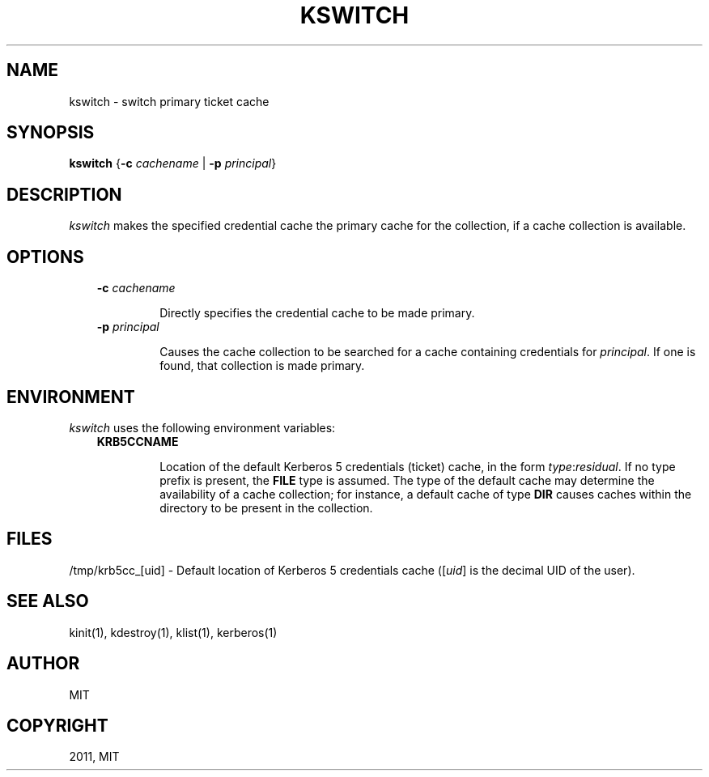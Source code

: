 .TH "KSWITCH" "1" "January 06, 2012" "0.0.1" "MIT Kerberos"
.SH NAME
kswitch \- switch primary ticket cache
.
.nr rst2man-indent-level 0
.
.de1 rstReportMargin
\\$1 \\n[an-margin]
level \\n[rst2man-indent-level]
level margin: \\n[rst2man-indent\\n[rst2man-indent-level]]
-
\\n[rst2man-indent0]
\\n[rst2man-indent1]
\\n[rst2man-indent2]
..
.de1 INDENT
.\" .rstReportMargin pre:
. RS \\$1
. nr rst2man-indent\\n[rst2man-indent-level] \\n[an-margin]
. nr rst2man-indent-level +1
.\" .rstReportMargin post:
..
.de UNINDENT
. RE
.\" indent \\n[an-margin]
.\" old: \\n[rst2man-indent\\n[rst2man-indent-level]]
.nr rst2man-indent-level -1
.\" new: \\n[rst2man-indent\\n[rst2man-indent-level]]
.in \\n[rst2man-indent\\n[rst2man-indent-level]]u
..
.\" Man page generated from reStructeredText.
.
.SH SYNOPSIS
.sp
\fBkswitch\fP {\fB\-c\fP \fIcachename\fP | \fB\-p\fP \fIprincipal\fP}
.SH DESCRIPTION
.sp
\fIkswitch\fP makes the specified credential cache the primary cache for
the collection, if a cache collection is available.
.SH OPTIONS
.INDENT 0.0
.INDENT 3.5
.INDENT 0.0
.TP
.B \fB\-c\fP \fIcachename\fP
.sp
Directly specifies the credential cache to be made primary.
.TP
.B \fB\-p\fP \fIprincipal\fP
.sp
Causes the cache collection to be searched for a cache
containing credentials for \fIprincipal\fP.  If one is found,
that collection is made primary.
.UNINDENT
.UNINDENT
.UNINDENT
.SH ENVIRONMENT
.sp
\fIkswitch\fP uses the following environment variables:
.INDENT 0.0
.INDENT 3.5
.INDENT 0.0
.TP
.B \fBKRB5CCNAME\fP
.sp
Location of the default Kerberos 5 credentials (ticket)
cache, in the form \fItype\fP:\fIresidual\fP.  If no type prefix is
present, the \fBFILE\fP type is assumed.  The type of the
default cache may determine the availability of a cache
collection; for instance, a default cache of type \fBDIR\fP
causes caches within the directory to be present in the
collection.
.UNINDENT
.UNINDENT
.UNINDENT
.SH FILES
.sp
/tmp/krb5cc_[uid]  \- Default location of Kerberos 5 credentials cache ([\fIuid\fP] is the decimal UID of the user).
.SH SEE ALSO
.sp
kinit(1), kdestroy(1), klist(1), kerberos(1)
.SH AUTHOR
MIT
.SH COPYRIGHT
2011, MIT
.\" Generated by docutils manpage writer.
.
